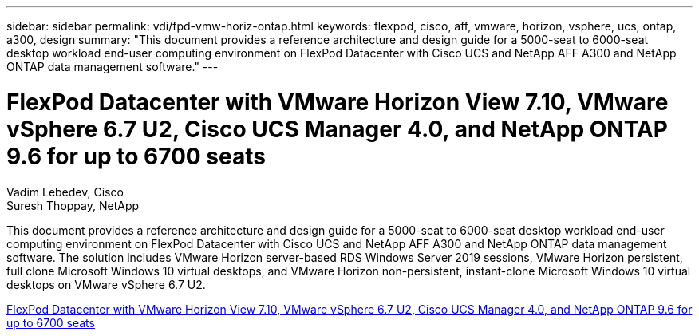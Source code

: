 ---
sidebar: sidebar
permalink: vdi/fpd-vmw-horiz-ontap.html
keywords: flexpod, cisco, aff, vmware, horizon, vsphere, ucs, ontap, a300, design
summary: "This document provides a reference architecture and design guide for a 5000-seat to 6000-seat desktop workload end-user computing environment on FlexPod Datacenter with Cisco UCS and NetApp AFF A300 and NetApp ONTAP data management software."
---

= FlexPod Datacenter with VMware Horizon View 7.10, VMware vSphere 6.7 U2, Cisco UCS Manager 4.0, and NetApp ONTAP 9.6 for up to 6700 seats

:hardbreaks:
:nofooter:
:icons: font
:linkattrs:
:imagesdir: ./../media/

Vadim Lebedev, Cisco 
Suresh Thoppay, NetApp

This document provides a reference architecture and design guide for a 5000-seat to 6000-seat desktop workload end-user computing environment on FlexPod Datacenter with Cisco UCS and NetApp AFF A300 and NetApp ONTAP data management software. The solution includes VMware Horizon server-based RDS Windows Server 2019 sessions, VMware Horizon persistent, full clone Microsoft Windows 10 virtual desktops, and VMware Horizon non-persistent, instant-clone Microsoft Windows 10 virtual desktops on VMware vSphere 6.7 U2.

link:https://www.cisco.com/c/en/us/td/docs/unified_computing/ucs/UCS_CVDs/flexpod_ontap96_vmware710_67_u2_ucs_40_6700_seats.html[FlexPod Datacenter with VMware Horizon View 7.10, VMware vSphere 6.7 U2, Cisco UCS Manager 4.0, and NetApp ONTAP 9.6 for up to 6700 seats^]